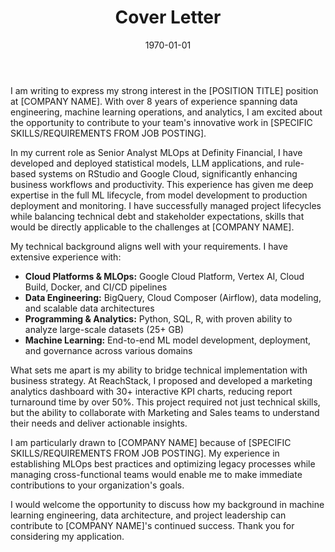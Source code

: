 #+STARTUP: showeverything
#+TITLE: Cover Letter
#+LATEX_CLASS: article
#+LATEX_CLASS_OPTIONS: [11pt,a4paper]
#+OPTIONS: toc:nil num:nil date:nil title:nil
#+LATEX_HEADER: \usepackage[utf8]{inputenc}
#+LATEX_HEADER: \usepackage[T1]{fontenc}
#+LATEX_HEADER: \usepackage{lmodern}
#+LATEX_HEADER: \usepackage[margin=1in]{geometry}
#+LATEX_HEADER: \usepackage{xcolor}
#+LATEX_HEADER: \usepackage{fontawesome5}
#+LATEX_HEADER: \usepackage{array}
#+LATEX_HEADER: \usepackage{tabularx}
#+LATEX_HEADER: \definecolor{primary}{RGB}{37, 99, 149}
#+LATEX_HEADER: \definecolor{secondary}{RGB}{89, 89, 89}
#+LATEX_HEADER: \definecolor{accent}{RGB}{52, 73, 94}
#+LATEX_HEADER: \definecolor{light}{RGB}{127, 140, 141}
#+LATEX_HEADER: \definecolor{highlight}{RGB}{22, 160, 133}
#+LATEX_HEADER: \renewcommand{\familydefault}{\sfdefault}
#+LATEX_HEADER: \setlength{\parindent}{0pt}
#+LATEX_HEADER: \setlength{\parskip}{12pt}
#+LATEX_HEADER: \pagestyle{empty}
#+LATEX_HEADER: \hypersetup{colorlinks=true,linkcolor=primary,urlcolor=primary,citecolor=primary,filecolor=primary}

# Personal information configuration - matches resume.org
#+LATEX_HEADER: \newcommand{\coverlettername}{Shreyas Ragavan}
#+LATEX_HEADER: \newcommand{\coverletteremails}{shreyas@fastmail.com}
#+LATEX_HEADER: \newcommand{\coverletterphone}{+1 279-258-9720}
#+LATEX_HEADER: \newcommand{\coverletterlinkedin}{https://linkedin.com/in/shreyasragavan}
#+LATEX_HEADER: \newcommand{\coverletterwebsite}{https://shreyas.ragavan.co}
#+LATEX_HEADER: \newcommand{\coverlettergithub}{https://github.com/shrysr}

# Cover letter spacing configuration
#+LATEX_HEADER: \newcommand{\headercontactspacing}{\enspace}

# Cover letter content variables - customize for each application
#+LATEX_HEADER: \newcommand{\hiringmanagername}{[HIRING MANAGER NAME]}
#+LATEX_HEADER: \newcommand{\companyname}{[COMPANY NAME]}
#+LATEX_HEADER: \newcommand{\positiontitle}{[POSITION TITLE]}
#+LATEX_HEADER: \newcommand{\specificrequirements}{[SPECIFIC SKILLS/REQUIREMENTS FROM JOB POSTING]}

# Configuration variables - customize these for each application
#+COMPANY: [COMPANY NAME]
#+POSITION: [POSITION TITLE]
#+HIRING_MANAGER: [HIRING MANAGER NAME]
#+SPECIFIC_REQUIREMENTS: [SPECIFIC SKILLS/REQUIREMENTS FROM JOB POSTING]
#+DATE: \today

#+BEGIN_EXPORT latex
\begin{center}
{\huge\bfseries\color{primary}\coverlettername}\\[0.4cm]

{\small\textcolor{accent}{\faEnvelope} \href{mailto:\coverletteremails}{\coverletteremails} \headercontactspacing$|$\headercontactspacing \textcolor{accent}{\faPhone} \coverletterphone \headercontactspacing$|$\headercontactspacing \textcolor{accent}{\faLinkedin} \href{\coverletterlinkedin}{\textcolor{primary}{LinkedIn}} \headercontactspacing$|$\headercontactspacing \textcolor{accent}{\faGlobe} \href{\coverletterwebsite}{\textcolor{primary}{Website}} \headercontactspacing$|$\headercontactspacing \textcolor{accent}{\faGithub} \href{\coverlettergithub}{\textcolor{primary}{GitHub}}}
\end{center}
\vspace{1cm}

\raggedleft
\today\\[1cm]
\raggedright
#+END_EXPORT

#+BEGIN_EXPORT latex
{\large\bfseries\color{accent}Dear \hiringmanagername,}\\[0.5cm]
#+END_EXPORT

I am writing to express my strong interest in the [POSITION TITLE] position at [COMPANY NAME]. With over 8 years of experience spanning data engineering, machine learning operations, and analytics, I am excited about the opportunity to contribute to your team's innovative work in [SPECIFIC SKILLS/REQUIREMENTS FROM JOB POSTING].

In my current role as Senior Analyst MLOps at Definity Financial, I have developed and deployed statistical models, LLM applications, and rule-based systems on RStudio and Google Cloud, significantly enhancing business workflows and productivity. This experience has given me deep expertise in the full ML lifecycle, from model development to production deployment and monitoring. I have successfully managed project lifecycles while balancing technical debt and stakeholder expectations, skills that would be directly applicable to the challenges at [COMPANY NAME].

My technical background aligns well with your requirements. I have extensive experience with:
- *Cloud Platforms & MLOps:* Google Cloud Platform, Vertex AI, Cloud Build, Docker, and CI/CD pipelines
- *Data Engineering:* BigQuery, Cloud Composer (Airflow), data modeling, and scalable data architectures
- *Programming & Analytics:* Python, SQL, R, with proven ability to analyze large-scale datasets (25+ GB)
- *Machine Learning:* End-to-end ML model development, deployment, and governance across various domains

What sets me apart is my ability to bridge technical implementation with business strategy. At ReachStack, I proposed and developed a marketing analytics dashboard with 30+ interactive KPI charts, reducing report turnaround time by over 50%. This project required not just technical skills, but the ability to collaborate with Marketing and Sales teams to understand their needs and deliver actionable insights.

I am particularly drawn to [COMPANY NAME] because of [SPECIFIC SKILLS/REQUIREMENTS FROM JOB POSTING]. My experience in establishing MLOps best practices and optimizing legacy processes while managing cross-functional teams would enable me to make immediate contributions to your organization's goals.

I would welcome the opportunity to discuss how my background in machine learning engineering, data architecture, and project leadership can contribute to [COMPANY NAME]'s continued success. Thank you for considering my application.

#+BEGIN_EXPORT latex
\vspace{0.5cm}
{\color{accent}Sincerely,}\\[0.1cm]
{\bfseries Shreyas Ragavan}
#+END_EXPORT
